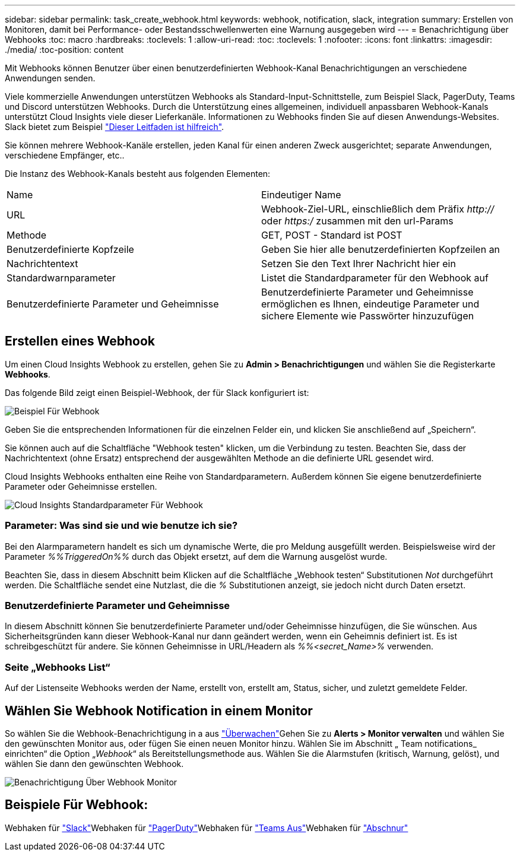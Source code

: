 ---
sidebar: sidebar 
permalink: task_create_webhook.html 
keywords: webhook, notification, slack, integration 
summary: Erstellen von Monitoren, damit bei Performance- oder Bestandsschwellenwerten eine Warnung ausgegeben wird 
---
= Benachrichtigung über Webhooks
:toc: macro
:hardbreaks:
:toclevels: 1
:allow-uri-read: 
:toc: 
:toclevels: 1
:nofooter: 
:icons: font
:linkattrs: 
:imagesdir: ./media/
:toc-position: content


[role="lead"]
Mit Webhooks können Benutzer über einen benutzerdefinierten Webhook-Kanal Benachrichtigungen an verschiedene Anwendungen senden.

Viele kommerzielle Anwendungen unterstützen Webhooks als Standard-Input-Schnittstelle, zum Beispiel Slack, PagerDuty, Teams und Discord unterstützen Webhooks. Durch die Unterstützung eines allgemeinen, individuell anpassbaren Webhook-Kanals unterstützt Cloud Insights viele dieser Lieferkanäle. Informationen zu Webhooks finden Sie auf diesen Anwendungs-Websites. Slack bietet zum Beispiel link:https://api.slack.com/messaging/webhooks["Dieser Leitfaden ist hilfreich"].

Sie können mehrere Webhook-Kanäle erstellen, jeden Kanal für einen anderen Zweck ausgerichtet; separate Anwendungen, verschiedene Empfänger, etc..

Die Instanz des Webhook-Kanals besteht aus folgenden Elementen:

|===


| Name | Eindeutiger Name 


| URL | Webhook-Ziel-URL, einschließlich dem Präfix _http://_ oder _https:/_ zusammen mit den url-Params 


| Methode | GET, POST - Standard ist POST 


| Benutzerdefinierte Kopfzeile | Geben Sie hier alle benutzerdefinierten Kopfzeilen an 


| Nachrichtentext | Setzen Sie den Text Ihrer Nachricht hier ein 


| Standardwarnparameter | Listet die Standardparameter für den Webhook auf 


| Benutzerdefinierte Parameter und Geheimnisse | Benutzerdefinierte Parameter und Geheimnisse ermöglichen es Ihnen, eindeutige Parameter und sichere Elemente wie Passwörter hinzuzufügen 
|===


== Erstellen eines Webhook

Um einen Cloud Insights Webhook zu erstellen, gehen Sie zu *Admin > Benachrichtigungen* und wählen Sie die Registerkarte *Webhooks*.

Das folgende Bild zeigt einen Beispiel-Webhook, der für Slack konfiguriert ist:

image:Webhook_Example_Slack.png["Beispiel Für Webhook"]

Geben Sie die entsprechenden Informationen für die einzelnen Felder ein, und klicken Sie anschließend auf „Speichern“.

Sie können auch auf die Schaltfläche "Webhook testen" klicken, um die Verbindung zu testen. Beachten Sie, dass der Nachrichtentext (ohne Ersatz) entsprechend der ausgewählten Methode an die definierte URL gesendet wird.

Cloud Insights Webhooks enthalten eine Reihe von Standardparametern. Außerdem können Sie eigene benutzerdefinierte Parameter oder Geheimnisse erstellen.

image:Webhook_Default_Parameters.png["Cloud Insights Standardparameter Für Webhook"]



=== Parameter: Was sind sie und wie benutze ich sie?

Bei den Alarmparametern handelt es sich um dynamische Werte, die pro Meldung ausgefüllt werden. Beispielsweise wird der Parameter _%%TriggeredOn%%_ durch das Objekt ersetzt, auf dem die Warnung ausgelöst wurde.

Beachten Sie, dass in diesem Abschnitt beim Klicken auf die Schaltfläche „Webhook testen“ Substitutionen _Not_ durchgeführt werden. Die Schaltfläche sendet eine Nutzlast, die die _%_ Substitutionen anzeigt, sie jedoch nicht durch Daten ersetzt.



=== Benutzerdefinierte Parameter und Geheimnisse

In diesem Abschnitt können Sie benutzerdefinierte Parameter und/oder Geheimnisse hinzufügen, die Sie wünschen. Aus Sicherheitsgründen kann dieser Webhook-Kanal nur dann geändert werden, wenn ein Geheimnis definiert ist. Es ist schreibgeschützt für andere. Sie können Geheimnisse in URL/Headern als _%%<secret_Name>%_ verwenden.



=== Seite „Webhooks List“

Auf der Listenseite Webhooks werden der Name, erstellt von, erstellt am, Status, sicher, und zuletzt gemeldete Felder.



== Wählen Sie Webhook Notification in einem Monitor

So wählen Sie die Webhook-Benachrichtigung in a aus link:task_create_monitor.html["Überwachen"]Gehen Sie zu *Alerts > Monitor verwalten* und wählen Sie den gewünschten Monitor aus, oder fügen Sie einen neuen Monitor hinzu. Wählen Sie im Abschnitt „ Team notifications_ einrichten“ die Option „_Webhook_“ als Bereitstellungsmethode aus. Wählen Sie die Alarmstufen (kritisch, Warnung, gelöst), und wählen Sie dann den gewünschten Webhook.

image:Webhook_Monitor_Notify.png["Benachrichtigung Über Webhook Monitor"]



== Beispiele Für Webhook:

Webhaken für link:task_webhook_example_slack.html["Slack"]Webhaken für link:task_webhook_example_pagerduty.html["PagerDuty"]Webhaken für link:task_webhook_example_teams.html["Teams Aus"]Webhaken für link:task_webhook_example_discord.html["Abschnur"]
